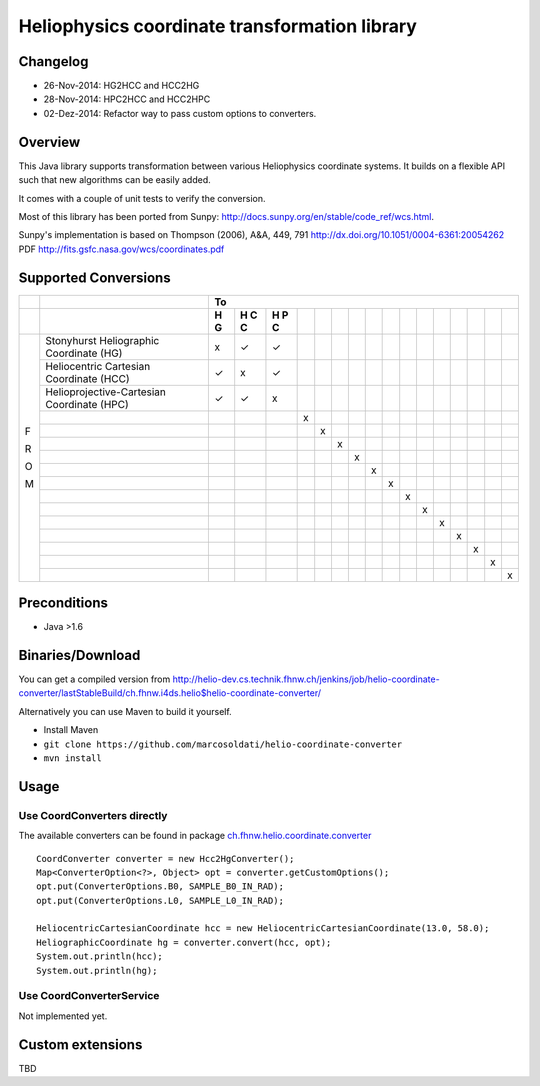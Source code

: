 ==============================================
Heliophysics coordinate transformation library
==============================================

Changelog
---------

* 26-Nov-2014: HG2HCC and HCC2HG
* 28-Nov-2014: HPC2HCC and HCC2HPC
* 02-Dez-2014: Refactor way to pass custom options to converters.

Overview
--------
This Java library supports transformation between various Heliophysics coordinate systems. It builds on a flexible API 
such that new algorithms can be easily added.

It comes with a couple of unit tests to verify the conversion. 

Most of this library has been ported from Sunpy: http://docs.sunpy.org/en/stable/code_ref/wcs.html.

Sunpy's implementation is based on  Thompson (2006), A&A, 449, 791 http://dx.doi.org/10.1051/0004-6361:20054262
PDF http://fits.gsfc.nasa.gov/wcs/coordinates.pdf


Supported Conversions
---------------------

+---+-------------------------------------------------------+---------------------------------------------------------------+
|   |                                                       |                            To                                 |
+---+-------------------------------------------------------+---+---+---+---+---+---+---+---+---+---+---+---+---+---+---+---+
|   |                                                       | H | H | H |   |   |   |   |   |   |   |   |   |   |   |   |   |
|   |                                                       | G | C | P |   |   |   |   |   |   |   |   |   |   |   |   |   |
|   |                                                       |   | C | C |   |   |   |   |   |   |   |   |   |   |   |   |   |
|   |                                                       |   |   |   |   |   |   |   |   |   |   |   |   |   |   |   |   |
+===+=======================================================+===+===+===+===+===+===+===+===+===+===+===+===+===+===+===+===+
|   | Stonyhurst Heliographic Coordinate (HG)               | x | ✓ | ✓ |   |   |   |   |   |   |   |   |   |   |   |   |   |
+   +-------------------------------------------------------+---+---+---+---+---+---+---+---+---+---+---+---+---+---+---+---+
|   | Heliocentric Cartesian Coordinate (HCC)               | ✓ | x | ✓ |   |   |   |   |   |   |   |   |   |   |   |   |   |
+   +-------------------------------------------------------+---+---+---+---+---+---+---+---+---+---+---+---+---+---+---+---+
|   | Helioprojective-Cartesian Coordinate (HPC)            | ✓ | ✓ | x |   |   |   |   |   |   |   |   |   |   |   |   |   |
+   +-------------------------------------------------------+---+---+---+---+---+---+---+---+---+---+---+---+---+---+---+---+
|   |                                                       |   |   |   | x |   |   |   |   |   |   |   |   |   |   |   |   |
+   +-------------------------------------------------------+---+---+---+---+---+---+---+---+---+---+---+---+---+---+---+---+
|   |                                                       |   |   |   |   | x |   |   |   |   |   |   |   |   |   |   |   |
+   +-------------------------------------------------------+---+---+---+---+---+---+---+---+---+---+---+---+---+---+---+---+
|   |                                                       |   |   |   |   |   | x |   |   |   |   |   |   |   |   |   |   |
+   +-------------------------------------------------------+---+---+---+---+---+---+---+---+---+---+---+---+---+---+---+---+
|   |                                                       |   |   |   |   |   |   | x |   |   |   |   |   |   |   |   |   |
+ F +-------------------------------------------------------+---+---+---+---+---+---+---+---+---+---+---+---+---+---+---+---+
|   |                                                       |   |   |   |   |   |   |   | x |   |   |   |   |   |   |   |   |
+ R +-------------------------------------------------------+---+---+---+---+---+---+---+---+---+---+---+---+---+---+---+---+
|   |                                                       |   |   |   |   |   |   |   |   | x |   |   |   |   |   |   |   |
+ O +-------------------------------------------------------+---+---+---+---+---+---+---+---+---+---+---+---+---+---+---+---+
|   |                                                       |   |   |   |   |   |   |   |   |   | x |   |   |   |   |   |   |
+ M +-------------------------------------------------------+---+---+---+---+---+---+---+---+---+---+---+---+---+---+---+---+
|   |                                                       |   |   |   |   |   |   |   |   |   |   | x |   |   |   |   |   |
+   +-------------------------------------------------------+---+---+---+---+---+---+---+---+---+---+---+---+---+---+---+---+
|   |                                                       |   |   |   |   |   |   |   |   |   |   |   | x |   |   |   |   |
+   +-------------------------------------------------------+---+---+---+---+---+---+---+---+---+---+---+---+---+---+---+---+
|   |                                                       |   |   |   |   |   |   |   |   |   |   |   |   | x |   |   |   |
+   +-------------------------------------------------------+---+---+---+---+---+---+---+---+---+---+---+---+---+---+---+---+
|   |                                                       |   |   |   |   |   |   |   |   |   |   |   |   |   | x |   |   |
+   +-------------------------------------------------------+---+---+---+---+---+---+---+---+---+---+---+---+---+---+---+---+
|   |                                                       |   |   |   |   |   |   |   |   |   |   |   |   |   |   | x |   |
+   +-------------------------------------------------------+---+---+---+---+---+---+---+---+---+---+---+---+---+---+---+---+
|   |                                                       |   |   |   |   |   |   |   |   |   |   |   |   |   |   |   | x |
+---+-------------------------------------------------------+---+---+---+---+---+---+---+---+---+---+---+---+---+---+---+---+

Preconditions
-------------

* Java >1.6

Binaries/Download
-----------------
You can get a compiled version from
http://helio-dev.cs.technik.fhnw.ch/jenkins/job/helio-coordinate-converter/lastStableBuild/ch.fhnw.i4ds.helio$helio-coordinate-converter/

Alternatively you can use Maven to build it yourself.

* Install Maven
* ``git clone https://github.com/marcosoldati/helio-coordinate-converter``
* ``mvn install``

Usage
-----

Use CoordConverters directly
````````````````````````````
The available converters can be found in package
`ch.fhnw.helio.coordinate.converter <./src/main/java/ch/fhnw/i4ds/helio/coordinate/converter#>`_

::

	CoordConverter converter = new Hcc2HgConverter();
	Map<ConverterOption<?>, Object> opt = converter.getCustomOptions();
	opt.put(ConverterOptions.B0, SAMPLE_B0_IN_RAD);
	opt.put(ConverterOptions.L0, SAMPLE_L0_IN_RAD);
	
	HeliocentricCartesianCoordinate hcc = new HeliocentricCartesianCoordinate(13.0, 58.0);
	HeliographicCoordinate hg = converter.convert(hcc, opt);
	System.out.println(hcc);
	System.out.println(hg);


Use CoordConverterService
`````````````````````````

Not implemented yet.


Custom extensions
-----------------

TBD
